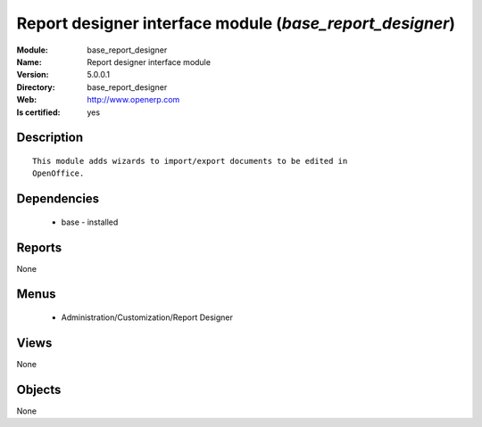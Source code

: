 
.. module:: base_report_designer
    :synopsis: Report designer interface module
    :noindex:
.. 

Report designer interface module (*base_report_designer*)
=========================================================
:Module: base_report_designer
:Name: Report designer interface module
:Version: 5.0.0.1
:Directory: base_report_designer
:Web: http://www.openerp.com
:Is certified: yes

Description
-----------

::

  This module adds wizards to import/export documents to be edited in
  OpenOffice.

Dependencies
------------

 * base - installed

Reports
-------

None


Menus
-------

 * Administration/Customization/Report Designer

Views
-----


None



Objects
-------

None
